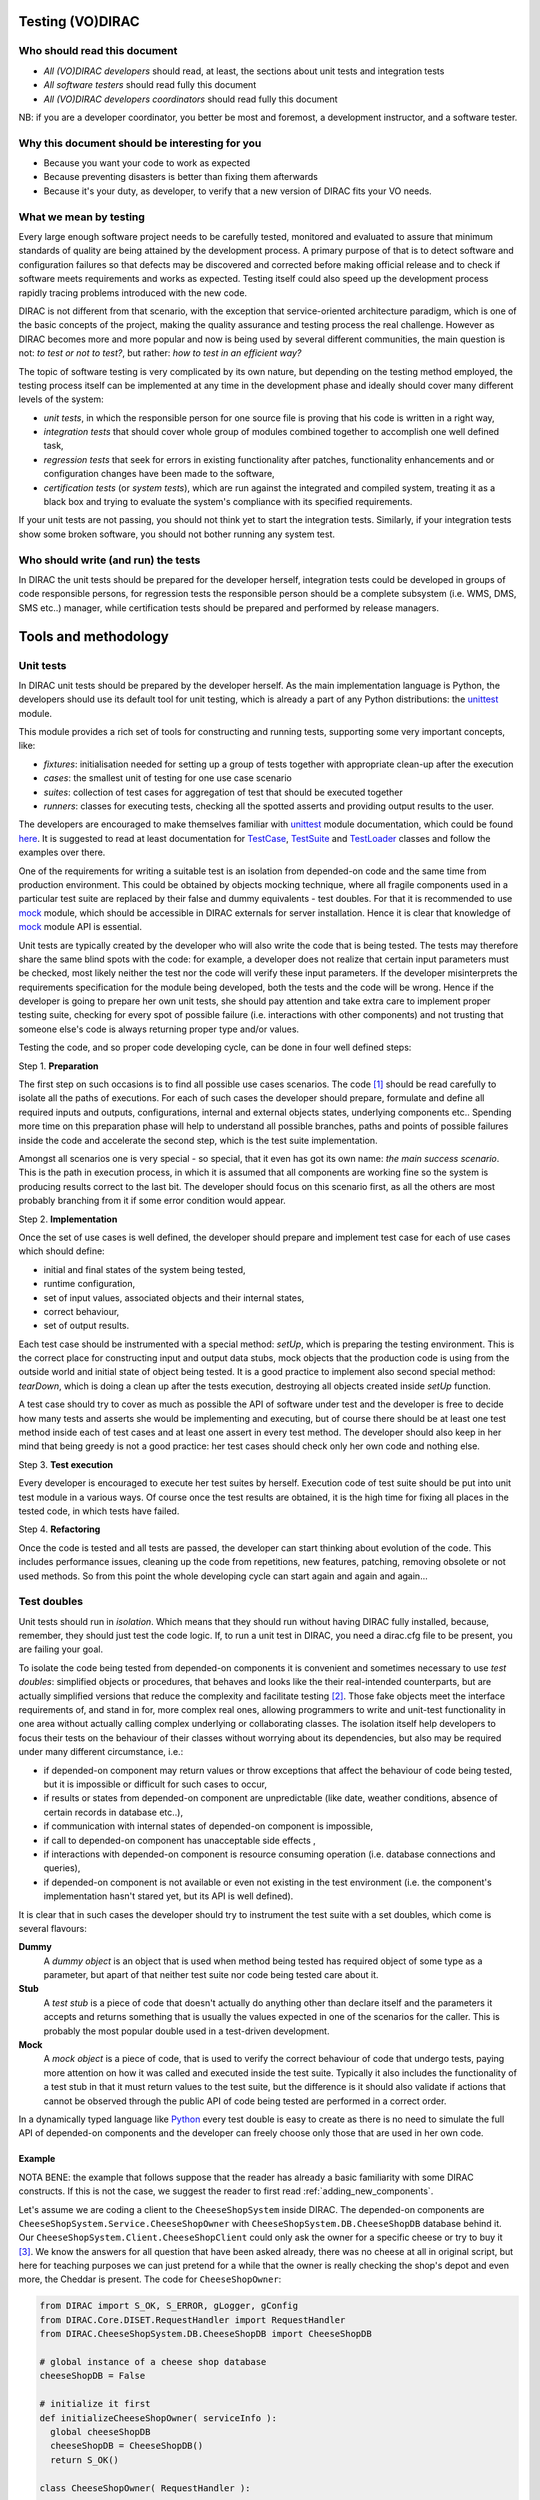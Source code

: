 .. _testing_environment:

====================
Testing (VO)DIRAC
====================


Who should read this document
==============================

- *All (VO)DIRAC developers* should read, at least, the sections about unit tests and integration tests
- *All software testers* should read fully this document
- *All (VO)DIRAC developers coordinators* should read fully this document

NB: if you are a developer coordinator, you better be most and foremost, a development instructor, and a software tester.


Why this document should be interesting for you
===============================================

- Because you want your code to work as expected
- Because preventing disasters is better than fixing them afterwards
- Because it's your duty, as developer, to verify that a new version of DIRAC fits your VO needs.


What we mean by testing
========================

Every large enough software project needs to be carefully tested,
monitored and evaluated to assure that minimum standards of quality are being attained by the development process.
A primary purpose of that is to detect software and configuration failures
so that defects may be discovered and corrected before making official release and to check if software meets requirements and works as expected.
Testing itself could also speed up the development process rapidly tracing problems introduced with the new code.

DIRAC is not different from that scenario, with the exception that service-oriented architecture paradigm,
which is one of the basic concepts of the project, making the quality assurance and testing process the real challenge.
However as DIRAC becomes more and more popular and now is being used by several different communities,
the main question is not: *to test or not to test?*, but rather: *how to test in an efficient way?*

The topic of software testing is very complicated by its own nature, but depending on the testing method employed,
the testing process itself can be implemented at any time in the development phase and ideally should cover many different levels of the system:

- *unit tests*, in which the responsible person for one source file is proving that his code is written in a right way,
- *integration tests* that should cover whole group of modules combined together to accomplish one well defined task,
- *regression tests* that seek for errors in existing functionality after patches, functionality enhancements and or configuration changes have been made to the software,
- *certification tests* (or *system tests*), which are run against the integrated and compiled system, treating it as a black box and trying to evaluate the system's compliance with its specified requirements.

If your unit tests are not passing, you should not think yet to start the integration tests.
Similarly, if your integration tests show some broken software, you should not bother running any system test.



Who should write (and run) the tests
========================================

In DIRAC the unit tests should be prepared for the developer herself,
integration tests could be developed in groups of code responsible persons,
for regression tests the responsible person should be a complete subsystem (i.e. WMS, DMS, SMS etc..) manager,
while certification tests should be prepared and performed by release managers.


=====================
Tools and methodology
=====================

Unit tests
==========

In DIRAC unit tests should be prepared by the developer herself. As the main implementation language is Python, the developers should
use its default tool for unit testing, which is already a part of any Python distributions: the unittest_ module.

This module provides a rich set of tools for constructing and running tests, supporting some very important concepts, like:

- *fixtures*: initialisation needed for setting up a group of tests together with appropriate clean-up after the execution
- *cases*: the smallest unit of testing for one use case scenario
- *suites*: collection of test cases for aggregation of test that should be executed together
- *runners*: classes for executing tests, checking all the spotted asserts and providing output results to the user.

The developers are encouraged to make themselves familiar with unittest_ module documentation, which could be found
`here <http://docs.python.org/library/unittest.html>`__. It is suggested to read at least documentation for TestCase_, TestSuite_
and TestLoader_ classes and follow the examples over there.

One of the requirements for writing a suitable test is an isolation from depended-on code and the same time from production environment.
This could be obtained by objects mocking technique, where all fragile components used in a particular test suite are replaced by their false and dummy
equivalents - test doubles. For that it is recommended to use mock_ module, which should be accessible in DIRAC externals for server installation.
Hence it is clear that knowledge of mock_ module API is essential.

Unit tests are typically created by the developer who will also write the code that is being tested. The tests may therefore share the same blind spots with the code: for example, a developer does not realize that certain input parameters must be checked, most likely neither the test nor the code will verify these input parameters. If the developer misinterprets the requirements specification for the module being developed, both the tests and the code will be wrong. Hence if the developer is going to prepare her own unit tests, she should pay attention and take extra care to implement proper testing suite, checking for every spot of possible failure (i.e. interactions with other components) and not trusting that someone else's code is always returning proper type and/or values.

Testing the code, and so proper code developing cycle, can be done in four well defined steps:

Step 1. **Preparation**

The first step on such occasions is to find all possible use cases scenarios. The code [#]_ should be read carefully to isolate all the paths of executions. For each of such cases the developer should prepare, formulate and define all required inputs and outputs, configurations, internal and external objects states, underlying components etc.. Spending more time on this preparation phase will help to understand all possible branches, paths and points of possible failures inside the code and accelerate the second step, which is the test suite implementation.

Amongst all scenarios one is very special - so special, that it even has got its own name: *the main success scenario*. This is the path in execution process, in which it is assumed that all components are working fine so the  system is producing results correct to the last bit. The developer should focus on this scenario first, as all the others are most probably branching from it if some error condition would appear.

Step 2. **Implementation**

Once the set of use cases is well defined, the developer should prepare and implement test case for each of use cases which should define:

- initial and final states of the system being tested,
- runtime configuration,
- set of input values, associated objects and their internal states,
- correct behaviour,
- set of output results.

Each test case should be instrumented with a special method: *setUp*,  which is preparing the testing environment. This is the correct place
for constructing input and output data stubs, mock objects that the production code is using from the outside world and initial state of object
being tested. It is a good practice to implement also second special method: *tearDown*, which is doing a clean up after the tests execution, destroying all
objects created inside *setUp* function.

A test case should try to cover as much as possible the API of software under test and the developer is free to decide how many tests
and asserts she would be implementing and executing, but of course there should be at least one test method inside each of test cases and at least
one assert in every test method. The developer should also keep in her mind that being greedy is not a good practice: her test cases should check
only her own code and nothing else.

Step 3. **Test execution**

Every developer is encouraged to execute her test suites by herself. Execution code of test suite should be put into unit test module in a various ways. Of course once the test results are obtained, it is the high time for fixing all places in the tested code, in which tests have failed.


Step 4. **Refactoring**

Once the code is tested and all tests are passed, the developer can start thinking about evolution of the code. This includes
performance issues, cleaning up the code from repetitions, new features, patching, removing obsolete or not used methods.
So from this point the whole developing cycle can start again and again and again...

Test doubles
============

Unit tests should run in *isolation*. Which means that they should run without having DIRAC fully installed, because, remember, they should just test the code logic. If, to run a unit test in DIRAC, you need a dirac.cfg file to be present, you are failing your goal.

To isolate the code being tested from depended-on components it is convenient and sometimes necessary to use *test doubles*:
simplified objects or procedures, that behaves and looks like the their real-intended counterparts, but are actually simplified versions
that reduce the complexity and facilitate testing [#]_. Those fake objects meet the interface requirements of, and stand in for, more complex real ones,
allowing programmers to write and unit-test functionality in one area without actually calling complex underlying or collaborating classes.
The isolation itself help developers to focus their tests on the behaviour of their classes without worrying about its dependencies, but also may be
required under many different circumstance, i.e.:

- if depended-on component may return values or throw exceptions that affect the behaviour of code being tested, but it is impossible or
  difficult for such cases to occur,
- if results or states from depended-on component are unpredictable (like date, weather conditions, absence of certain records in database etc..),
- if communication with internal states of depended-on component is impossible,
- if call to depended-on component has unacceptable side effects ,
- if interactions with depended-on component is resource consuming operation (i.e. database connections and queries),
- if depended-on component is not available or even not existing in the test environment (i.e. the component's implementation hasn't stared yet,
  but its API is well defined).

It is clear that in such cases the developer should try to instrument the test suite with a set doubles, which come is several flavours:

**Dummy**
   A *dummy object* is an object that is used when method being tested has required object of some type as a parameter, but apart of
   that neither test suite nor code being tested care about it.

**Stub**
   A *test stub* is a piece of code that doesn't actually do anything other than declare itself and the parameters it accepts
   and returns something that is usually the values expected in one of the scenarios for the caller. This is probably the most popular double
   used in a test-driven development.

**Mock**
   A *mock object* is a piece of code, that is used to verify the correct behaviour of code that undergo tests, paying more attention
   on how it was called and executed inside the test suite. Typically it also includes the functionality of a test stub in that it must return
   values to the test suite, but the difference is it should also validate if actions that cannot be observed through the public API of code being
   tested are performed in a correct order.

In a dynamically typed language like Python_ every test double is easy to create as there is no need to simulate the full API of depended-on
components and the developer can freely choose only those that are used in her own code.


Example
-------

NOTA BENE: the example that follows suppose that the reader has already a basic familiarity with some DIRAC constructs. If this is not the case, we suggest the reader to first read :ref:`adding_new_components`.

Let's assume we are coding a client to the ``CheeseShopSystem`` inside DIRAC. The depended-on components are ``CheeseShopSystem.Service.CheeseShopOwner`` with
``CheeseShopSystem.DB.CheeseShopDB`` database behind it. Our ``CheeseShopSystem.Client.CheeseShopClient`` could only ask the owner for a specific cheese or try to buy it [#]_.
We know the answers for all question that have been asked already, there was no cheese at all in original script, but here for teaching
purposes we can just pretend for a while that the owner is really checking the shop's depot and even more, the Cheddar is present. The code
for ``CheeseShopOwner``:

.. code-block:: python

   from DIRAC import S_OK, S_ERROR, gLogger, gConfig
   from DIRAC.Core.DISET.RequestHandler import RequestHandler
   from DIRAC.CheeseShopSystem.DB.CheeseShopDB import CheeseShopDB

   # global instance of a cheese shop database
   cheeseShopDB = False

   # initialize it first
   def initializeCheeseShopOwner( serviceInfo ):
     global cheeseShopDB
     cheeseShopDB = CheeseShopDB()
     return S_OK()

   class CheeseShopOwner( RequestHandler ):

     types_isThere = [ basestring ]
     def export_isThere( self, cheese ):
       return cheeseShopDB.isThere( cheese )

     types_buyCheese = [ basestring, float ]
     def export_buyCheese( self, cheese, quantity ):
       return cheeseShopDB.buyCheese( cheese, quantity )

     # ... and so on, so on and so on, i.e:
     types_insertCheese = [ basestring, float, float ]
     def export_insertCheese( self, cheeseName, price, quantity ):
       return cheeseShopDB.insertCheese( cheeseName, price, quantity )



And here for ``CheeseShopClient`` class:

.. code-block:: python

   from DIRAC import S_OK, S_ERROR, gLogger, gConfig
   from DIRAC.Core.Base.Client import Client

   class Cheese( object ):

     def __init__( self, name ):
       self.name = name

   class SpanishInquisitionError( Exception ):
     pass

   class CheeseShopClient( Client ):

     def __init__( self, money, shopOwner = None ):
       self.__money = money
       self.shopOwner = shopOwner

     def buy( self, cheese, quantity = 1.0 ):

       # is it really cheese, you're asking for?
       if not isinstance( cheese, Cheese ):
         raise SpanishInquisitionError( "It's stone dead!" )

       # and the owner is in?
       if not self.shopOwner:
         return S_ERROR("Shop is closed!")

       # and cheese is in the shop depot?
       res = self.shopOwner.isThere( cheese.name )
       if not res["OK"]:
         return res

       # and you are not asking for too much?
       if quantity > res["Value"]["Quantity"]:
         return S_ERROR( "Not enough %s, sorry!" % cheese.name )

       # and you have got enough money perhaps?
       price = quantity * res["Value"]["Price"]
       if self.__money < price:
         return S_ERROR( "Not enough money in your pocket, get lost!")

       # so we're buying
       res = self.shopOwner.buyCheese( cheese.name, quantity )
       if not res["OK"]:
         return res
       self.__money -= price

       # finally transaction is over
       return S_OK( self.__money )

This maybe oversimplified code example already has several hot spots of failure for chess buying task: first of all, your input parameters
could be wrong (i.e. you want to buy rather parrot, not cheese); the shop owner could be out; they haven't got cheese you are asking for in the store;
or maybe it is there, but not enough for your order; or you haven't got enough money to pay and at least the transaction itself could be interrupted
for some reason (connection lost, database operation failure etc.).

We have skipped ``CheeseShopDB`` class implementation on purpose: our ``CheeseShopClient`` directly depends on ``CheeseShopOwner`` and we shoudn't
care on any deeper dependencies.

Now for our test suite we will assume that there is a 20 lbs of Cheddar priced 9.95 pounds, hence the test case for success is i.e. asking for
1 lb of Cheddar (the main success scenario) having at least 9.95 pounds in a wallet:

  - input: ``Cheese("Cheddar")``, 1.0 lb, 9.95 pounds in your pocket
  - expected output: ``S_OK = { "OK" : True, "Value" : 0.0 }``

Other scenarios are:

1. Wrong order [#]_:

  * Want to buy Norwegian blue parrot:

    - input: ``Parrot("Norwegian Blue")``
    - expected output: an exception ``SpanishInquisitionError("It's stone dead!")`` thrown in a client

  * Asking for wrong quantity:

    - input: ``Cheese("Cheddar")``, ``quantity = "not a number"`` or ``quantity = 0``
    - expected output: an exception ``SpanishInquisitionError("It's stone dead!")`` thrown in a client

3. The shop is closed:

  - input: ``Cheese("Cheddar")``
  - expected output: ``S_ERROR = { "OK" : False, "Message" : "Shop is closed!" }``

4. Asking for any other cheese:

  - input: ``Cheese("Greek feta")``, 1.0 lb
  - expected output: ``S_ERROR = { "OK" : False, "Message" : "Ah, not as such!" }``

5. Asking for too much of Cheddar:

  - input: ``Cheese("Cheddar")``, 21.0 lb
  - expected output: ``S_ERROR = { "OK" : False, "Message" : "Not enough Cheddar, sorry!" }``

6. No money on you to pay the bill:

  - input: ``Cheese("Cheddar")``, 1.0 lb, 8.0 pounds in your pocket
  - expected output: ``S_ERROR = { "OK" : False, "Message" : "Not enough money in your pocket, get lost!" }``

7. Some other unexpected problems in underlying components, which by the way we are not going to be test or explore here. *You just can't test everything,
keep track on testing your code!*

The test suite code itself follows:


.. code-block:: python

   import unittest
   from mock import Mock

   from DIRAC import S_OK, S_ERROR
   from DIRAC.CheeseShopSystem.Client.CheeseShopClient import Cheese, CheeseShopClient
   from DIRAC.CheeseShopSystem.Service.CheeseShopOwner import CheeseShopOwner

   class CheeseClientMainSuccessScenario( unittest.TestCase ):

     def setUp( self ):
       # stub, as we are going to use it's name but nothing else
       self.cheese = Chesse( "Cheddar" )
       # money, dummy
       self.money = 9.95
       # amount, dummy
       self.amount = 1.0
       # real object to use
       self.shopOwner = CheeseShopOwner( "CheeseShop/CheeseShopOwner" )
       # but with mocking of isThere
       self.shopOwner.isThere = Mock( return_value = S_OK( { "Price" : 9.95, "Quantity" : 20.0 } ) )
       # and buyCheese methods
       self.shopOwner.buyCheese = Mock()

     def tearDown( self ):
       del self.shopOwner
       del self.money
       del self.amount
       del self.cheese

     def test_buy( self ):
        client = CheeseShopClient( money = self.money, shopOwner = self.shopOwner )
        # check if test object has been created
        self.assertEqual( isinstance( client, CheeseShopClient), True )
        # and works as expected
        self.assertEqual( client.buy( self.cheese, self.amount ), { "OK" : True, "Value" : 0.0 } )
        ## and now for mocked objects
        # asking for cheese
        self.shopOwner.isThere.assert_called_once_with( self.cheese.name )
        # and buying it
        self.shopOwner.buyCheese.assert_called_once_with( self.cheese.name, self.amount )


   if __name__ == "__main__":
     unittest.main()
     #testSuite = unittest.TestSuite( [ "CheeseClientMainSuccessScenario" ] )


Conventions
-----------

All test modules should follow those conventions:

**T1**
  Test environment should be shielded from the production one and the same time should mimic it as far as possible.

**T2**
  All possible interactions with someone else's code or system components should be dummy and artificial. This could be obtained by proper use of
  stubs, mock objects and proper set of input data.

**T3**
  Tests defined in one unit test module should cover one module (in DIRAC case one class) and nothing else.

**T4**
  The test file name convention should follow the rule: *test* word concatenated with module name, i.e. in case of *CheeseClient* module,
  which implementation is kept *CheeseClient.py* disk file, the unit test file should be named *testCheeseClient.py*

**T5**
  Each TestCase_ derived class should be named after module name and scenario it is going to test and *Scenario* world, i.e.:
  *CheeseClientMainSuccessScenario*, *CheeseClientWrongInputScenario* and so on.

**T6**
  Each unit test module should hold at least one TestCase_ derived class, ideally a set of test cases or test suites.

**T7**
  The test modules should be kept as close as possible to the modules they are testing, preferably in a *test* subdirectory on DIRAC subsystem
  package directory, i.e: all tests modules for WMS should be kept in *DIRAC/WMS/tests* directory.


Integration and System tests
============================

Integration and system tests should not be defined at the same level of the unit tests.
The reason is that, in order to properly run such tests, an environment might need to be defined.

Integration and system tests do not just run a single module's code.
Instead, they evaluate that the connection between several modules, or the defined environment, is correctly coded.


The DIRAC/tests part of DIRAC repository
----------------------------------------

The DIRAC repository contains a tests section ``https://github.com/DIRACGrid/DIRAC/tree/integration/tests`` that holds
integration, regression, workflow, system, and performance tests.
These tests are not only used for the certification process. Some of them, in fact, might be extremely useful for the developers.


Integration tests for jobs
--------------------------

**Integration** is a quite vague term. Within DIRAC, we define as integration test every test that does not fall in the unit test category,
but that does not need external systems to complete. Usually, for example, you won't be able to run an integration test if you have not added something in the CS.
This is still vague, so better look at an `example <https://raw.githubusercontent.com/DIRACGrid/DIRAC/integration/tests/Workflow/Integration/Test_UserJobs.py>`_

This test submits few very simple jobs. Where? Locally. The API ``DIRAC.Interfaces.API.Job.Job`` contains a ``runLocal()`` method.
Admittently, this method is here almost only for testing purposes.

Submitting a job locally means instructing DIRAC to consider your machine as a worker node.
To run this test, you'll have to add few lines to your local dirac.cfg::

   LocalSite
   {
     Site = DIRAC.mySite.local
     CPUScalingFactor = 0.0
     #SharedArea = /cvmfs/lhcb.cern.ch/lib
     #LocalArea =/home/some/local/LocalArea
     GridCE = my.CE.local
     CEQueue = myQueue
     Architecture = x86_64-slc5
     #CPUTimeLeft = 200000
     CPUNormalizationFactor = 10.0
   }

These kind of tests can be extremely useful if you use the Job API and the DIRAC workflow to make your jobs.


Integration tests for services
------------------------------

Another example of integration tests are tests of the chain:

   ``Client -> Service -> DB``

They supposes that the DB is present, and that the service is running. Indeed, usually in DIRAC you need to access a DB, write and read from it.
So, you develop a DB class holding such basic interaction. Then, you develop a Service (Handler) that will look into it.
Lastly, a Client will hold the logic, and will use the Service to connect to the DB. Just to say, an example of such a chain is:

   ``TransformationClient -> TransformationManagerHandler -> TransformationDB``

And this is tested in this `test file <https://github.com/DIRACGrid/DIRAC/blob/integration/tests/Integration/TransformationSystem/Test_Client_Transformation.py>`_

The test code itself contains something as simple as a series of put/delete,
but running such test can solve you few headaches before committing your code.

Tipically, other requirements might be needed for the integration tests to run.
For example, one requirement might be that the DB should be empty.

Integration tests, as unit tests, are coded by the developers.
Suppose you modified the code of a DB for which its integration test already exist:
it is a good idea to run the test, and verify its result.

Within section :ref:`adding_new_components` we will develop one of these tests as an exercise.

Integration tests are a good example of the type of tests that can be run by a machinery.
Continuous integration tools like Jenkins are indeed used for running these type of tests.


Continuous Integration software
-------------------------------

There are several tools, on the free market, for so-called *Continuous Integration*, or simply CI_.
The most used right now is probably Jenkins_, which is also our recommendation.
If you have looked in the `DIRAC/tests <https://github.com/DIRACGrid/DIRAC/tree/integration/tests>`_ (and if you haven't yet, you should, now!) you will see also a Jenkins folder.

What can Jenkins do for you? Several things, in fact:

- it can run all the unit tests
- it can run `Pylint <http://www.pylint.org/>`_ (of which we didn't talk about yet, but, that you should use, and for which it exists a nice documentation that you should probably read) (ah, use `this file <https://github.com/DIRACGrid/DIRAC/blob/integration/.pylintrc>`_ as configuration file.
- (not so surprisingly) it can run all the integration tests
- (with some tuning) it can run some of the system tests

For example, the DIRAC.tests.Jenkins.dirac_ci.sh adds some nice stuff, like:

- a function to install DIRAC (yes, fully), configure it, install all the databases, install all the services, and run them!
- a function that runs the Pilot, so that a Jenkins node will look exactly like a Grid WN. Just, it will not start running the JobAgent

What can you do with those above? You can run the Integration tests you read above!

How do I do that?

- you need a MySQL DB somewhere, empty, to be used only for testing purposes.
- if you have tests that need to access other DBs, you should also have them ready, again used for testing purposes.
- you need to configure the Jenkins jobs. What follows is an example of Jenkins job for system tests::


   #!/bin/bash

   export DIRACBRANCH=v6r20 # the branch of DIRAC that will be checkout

   export PRERELEASE=True # if you want to test a DIRAC pre-release
   export DEBUG=True

   export DB_USER=Dirac # Normally it's always "Dirac"
   export DB_PASSWORD=password # replace it with what you need --- in Jenkins you can inject passwords
   export DB_ROOTUSER=admin  # replace it with what you need - either "root" or "admin"
   export DB_ROOTPWD=password # replace it with what you need --- in Jenkins you can inject passwords
   export DB_HOST=db-test.example.org # may also be localhost if needed
   export DB_PORT=5501 # replace it with what you need
   export NoSQLDB_HOST=localhost # elasticsearch will be installed locally
   export NoSQLDB_PORT=9200 # default

   # moving into TestCode directory for convenience
   mkdir -p $PWD/TestCode
   cd $PWD/TestCode

   git clone git://github.com/DIRACGrid/DIRAC.git
   cd DIRAC
   git checkout rel-$DIRACBRANCH

   # moving to base dir
   cd ../..

   set -e # may be removed
   source TestCode/DIRAC/tests/Jenkins/dirac_ci.sh

   # now we start installing the server

   X509_CERT_DIR=$SERVERINSTALLDIR/etc/grid-security/certificates/ fullInstallDIRAC # this will install EVERYTHING!!! ---> will be long!

   unset PYTHONOPTIMIZE


   echo "**** INSTALLATION DONE ****"
   echo "**** STARTING INTEGRATION TESTS ****"

   cp -r $TESTCODE/DIRAC/tests/ $SERVERINSTALLDIR/DIRAC/

   echo -e "*** $(date -u) **** Core TESTS ****\n"
   pytest $SERVERINSTALLDIR/DIRAC/tests/Integration/Test_ElasticsearchDB.py >> testOutputs.txt 2>&1

   echo -e "*** $(date -u) **** Accounting TESTS ****\n"
   pytest $SERVERINSTALLDIR/DIRAC/tests/Integration/AccountingSystem/Test_DataStoreClient.py >> testOutputs.txt 2>&1

   echo -e "*** $(date -u) **** FRAMEWORK TESTS (partially skipped) ****\n"
   pytest $SERVERINSTALLDIR/DIRAC/tests/Integration/Framework/Test_InstalledComponentsDB.py >> testOutputs.txt 2>&1
   #pytest $SERVERINSTALLDIR/DIRAC/tests/Integration/Framework/Test_LoggingDB.py >> testOutputs.txt 2>&1

   echo -e "*** $(date -u)  **** RMS TESTS ****\n"
   pytest $SERVERINSTALLDIR/DIRAC/tests/Integration/RequestManagementSystem/Test_Client_Req.py >> testOutputs.txt 2>&1

   echo -e "*** $(date -u)  **** RSS TESTS ****\n"
   pytest $SERVERINSTALLDIR/DIRAC/tests/Integration/ResourceStatusSystem/Test_FullChain.py >> testOutputs.txt 2>&1
   pytest $SERVERINSTALLDIR/DIRAC/tests/Integration/ResourceStatusSystem/Test_Publisher.py >> testOutputs.txt 2>&1
   pytest $SERVERINSTALLDIR/DIRAC/tests/Integration/ResourceStatusSystem/Test_ResourceManagement.py >> testOutputs.txt 2>&1
   pytest $SERVERINSTALLDIR/DIRAC/tests/Integration/ResourceStatusSystem/Test_ResourceStatus.py >> testOutputs.txt 2>&1
   pytest $SERVERINSTALLDIR/DIRAC/tests/Integration/ResourceStatusSystem/Test_SiteStatus.py >> testOutputs.txt 2>&1


   echo -e "*** $(date -u)  **** WMS TESTS ****\n"
   pytest $SERVERINSTALLDIR/DIRAC/tests/Integration/WorkloadManagementSystem/Test_JobDB.py >> testOutputs.txt 2>&1
   pytest $SERVERINSTALLDIR/DIRAC/tests/Integration/WorkloadManagementSystem/Test_JobLoggingDB.py >> testOutputs.txt 2>&1
   pytest $SERVERINSTALLDIR/DIRAC/tests/Integration/WorkloadManagementSystem/Test_TaskQueueDB.py >> testOutputs.txt 2>&1
   python $SERVERINSTALLDIR/DIRAC/tests/Integration/WorkloadManagementSystem/Test_Client_WMS.py $WORKSPACE/TestCode/DIRAC/tests/Integration/WorkloadManagementSystem/sb.cfg >> testOutputs.txt 2>&1
   python $SERVERINSTALLDIR/DIRAC/tests/Integration/WorkloadManagementSystem/Test_SandboxStoreClient.py $WORKSPACE/TestCode/DIRAC/tests/Integration/WorkloadManagementSystem/sb.cfg >> testOutputs.txt 2>&1
   pytest $SERVERINSTALLDIR/DIRAC/tests/Integration/WorkloadManagementSystem/Test_JobWrapper.py >> testOutputs.txt 2>&1
   python $SERVERINSTALLDIR/DIRAC/tests/Integration/WorkloadManagementSystem/createJobXMLDescriptions.py >> testOutputs.txt 2>&1
   $SERVERINSTALLDIR/DIRAC/tests/Integration/WorkloadManagementSystem/Test_dirac-jobexec.sh >> testOutputs.txt 2>&1
   $SERVERINSTALLDIR/DIRAC/tests/Integration/WorkloadManagementSystem/Test_TimeLeft.sh >> testOutputs.txt 2>&1

   echo -e "*** $(date -u)  **** DMS TESTS ****\n"
   ## DFC
   echo "Test DFC DB" >> testOutputs.txt 2>&1
   python $SERVERINSTALLDIR/DIRAC/tests/Integration/DataManagementSystem/Test_FileCatalogDB.py >> testOutputs.txt 2>&1

   echo -e "*** $(date -u)  Reinitialize the DFC DB\n" >> testOutputs.txt 2>&1
   diracDFCDB >> testOutputs.txt 2>&1

   echo -e "*** $(date -u)  Run the DFC client tests as user without admin privileges" >> testOutputs.txt 2>&1
   echo -e "*** $(date -u)  Getting a non privileged user\n" >> testOutputs.txt 2>&1
   dirac-proxy-init -C $WORKSPACE/ServerInstallDIR/user/client.pem -K $WORKSPACE/ServerInstallDIR/user/client.key $DEBUG
   python $SERVERINSTALLDIR/DIRAC/tests/Integration/DataManagementSystem/Test_Client_DFC.py >> testOutputs.txt 2>&1
   #diracDFCDB
   #python $SERVERINSTALLDIR/DIRAC/tests/Integration/DataManagementSystem/Test_FileCatalogDB.py >> testOutputs.txt 2>&1

   echo "Reinitialize the DFC DB" >> testOutputs.txt 2>&1
   diracDFCDB >> testOutputs.txt 2>&1

   echo -e "*** $(date -u)  Restart the DFC service\n" &>> testOutputs.txt
   dirac-restart-component DataManagement FileCatalog $DEBUG &>> testOutputs.txt

   echo -e "*** $(date -u)  Run it with the admin privileges" >> testOutputs.txt 2>&1
   echo -e "*** $(date -u)  getting the prod role again\n" >> testOutputs.txt 2>&1
   dirac-proxy-init -g prod -C $WORKSPACE/ServerInstallDIR/user/client.pem -K $WORKSPACE/ServerInstallDIR/user/client.key $DEBUG >> testOutputs.txt 2>&1
   python $SERVERINSTALLDIR/DIRAC/tests/Integration/DataManagementSystem/Test_Client_DFC.py >> testOutputs.txt 2>&1
   diracDFCDB
   python $SERVERINSTALLDIR/DIRAC/tests/Integration/DataManagementSystem/Test_FileCatalogDB.py >> testOutputs.txt 2>&1

   echo -e "*** $(date -u)  **** FTS TESTS ****\n"
   pytest $SERVERINSTALLDIR/DIRAC/tests/Integration/DataManagementSystem/Test_Client_FTS3.py >> testOutputs.txt 2>&1

   echo -e "*** $(date -u)  **** MONITORING TESTS ****\n"
   pytest $SERVERINSTALLDIR/DIRAC/tests/Integration/Monitoring/Test_MonitoringReporter.py >> testOutputs.txt 2>&1
   pytest $SERVERINSTALLDIR/DIRAC/tests/Integration/Monitoring/Test_MonitoringSystem.py >> testOutputs.txt 2>&1

   echo -e "*** $(date -u)  **** TS TESTS ****\n"
   pytest $SERVERINSTALLDIR/DIRAC/tests/Integration/TransformationSystem/Test_Client_Transformation.py >> testOutputs.txt 2>&1

   echo -e "*** $(date -u)  **** Resources TESTS ****\n"
   python $SERVERINSTALLDIR/DIRAC/tests/Integration/Resources/Storage/Test_Resources_GFAL2StorageBase.py ProductionSandboxSE >> testOutputs.txt 2>&1


   echo -e "*** $(date -u) **** TESTS OVER ****\n"

   cp testOutputs.txt $WORKSPACE/

   echo -e "*** $(date -u) **** Now stopping/removing stuff ****\n"

   clean

   echo -e "*** $(date -u) *** DONE ****\n"


This test is VERY complete, as you can see. If you are only testing locally, it may be too much,
but as it is it's perfect for a job running in Jenkins.

At the same time, if you are a developer you should be able to extrapolate from the above those parts that you need,
in case you are testing only one specific service.


Running integration tests locally
---------------------------------

The integration tests which are ran on GitHub/GitLab can be ran locally using docker.
To run all tests in one command, which takes around 20 minutes, use:

.. code-block:: bash

    docker run --rm -it --privileged --name dirac-testing-host \
      -e CI_PROJECT_DIR=/repo -e CI_REGISTRY_IMAGE=gitlab-registry.cern.ch/cburr/dirac \
      -v /var/run/docker.sock:/var/run/docker.sock -v $PWD:/repo -w /repo \
      gitlab-registry.cern.ch/cburr/dirac/docker-compose:latest bash \
      tests/CI/run_docker_setup.sh

After exiting the docker containers for the databases, server and client will still be running.
This allows docker exec to be used to connect to the container for debugging.
For example, to re-run the server and client tests:

.. code-block:: bash

    docker exec -it -u dirac -w /home/dirac -e INSTALLROOT=/home/dirac -e INSTALLTYPE=server server \
      bash TestCode/DIRAC/tests/CI/run_tests.sh
    docker exec -it -u dirac -w /home/dirac -e INSTALLROOT=/home/dirac -e INSTALLTYPE=client client \
      bash TestCode/DIRAC/tests/CI/run_tests.sh

Once finished the containers can be removed using ``docker rm --force server client elasticsearch mysql``.


Validation and System tests
---------------------------

Validation and System tests are black-box tests. As such, coding them should not require knowledge of the inner design of the code or logic.
At the same time, to run them you'll require a DIRAC server installation.
Examples of a system test might be: send jobs on the Grid, and expecting them to be completed after hours. Or, replicate a file or two.

Validation and system tests are usually coded by software testers. The DIRAC repository contains, in the *tests* `package <https://github.com/DIRACGrid/DIRAC/tree/integration/tests/System>`_
a minimal set of test jobs, but since most of the test jobs that you can run are VO specific, we suggest you to expand the list.

The server `lbcertifdirac6.cern.ch <lbcertifdirac6.cern.ch:8443>`_ is used as "DIRAC certification machine".
With "certification machine" we mean that it is a full DIRAC installation, that connects to grid resources, and through which we certify pre-production versions.
Normally, the latest DIRAC pre-releases are installed there.
Its access is restricted to some power users, for now, but do request access if you need to do some specific system test.
This installation is usually not done for running private tests, but in a controlled way can be sometimes tried.



The certification process
============================

Each DIRAC release go through a long and detailed certification process.
A certification process is a series of steps that include unit, integration, validation and system tests.
We use detailed trello boards and slack channel. Please DO ASK to be included in such process.

The template for DIRAC certification process can be found at the trello `board <https://trello.com/b/cp8ULOhQ/dirac-certification-template>`_
and the slack channel is `here <https://lhcbdirac.slack.com/messages/C3AGWCA8J/>`__



Footnotes
============

.. [#] Or even better software requirements document, if any of such exists. Otherwise this is a great opportunity to prepare one.
.. [#] To better understand this term, think about a movie industry: if a scene movie makers are going to film is potentially dangerous and unsafe for the leading actor, his place is taken over by a stunt double.
.. [#] And eventually is killing him with a gun. At least in a TV show.
.. [#] You may ask: *isn't it silly?* No, in fact it isn't. Validation of input parameters is one of the most important tasks during testing.


.. _Python: http://www.python.org/
.. _unittest: http://docs.python.org/library/unittest.html
.. _TestCase: http://docs.python.org/library/unittest.html#unittest.TestCase
.. _TestSuite: http://docs.python.org/library/unittest.html#unittest.TestSuite
.. _TestLoader: http://docs.python.org/library/unittest.html#unittest.TestLoader
.. _mock: http://www.voidspace.org.uk/python/mock/
.. _CI: https://en.wikipedia.org/wiki/Continuous_integration
.. _Jenkins: https://jenkins-ci.org/
